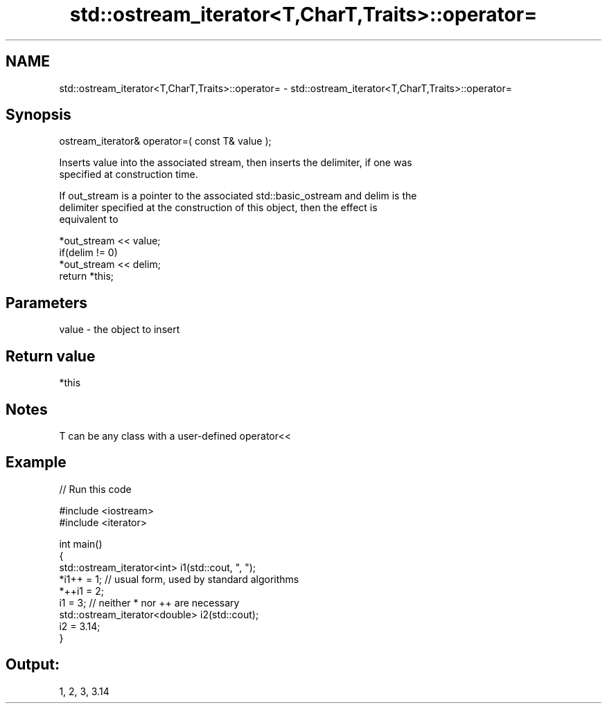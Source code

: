 .TH std::ostream_iterator<T,CharT,Traits>::operator= 3 "2019.08.27" "http://cppreference.com" "C++ Standard Libary"
.SH NAME
std::ostream_iterator<T,CharT,Traits>::operator= \- std::ostream_iterator<T,CharT,Traits>::operator=

.SH Synopsis
   ostream_iterator& operator=( const T& value );

   Inserts value into the associated stream, then inserts the delimiter, if one was
   specified at construction time.

   If out_stream is a pointer to the associated std::basic_ostream and delim is the
   delimiter specified at the construction of this object, then the effect is
   equivalent to

   *out_stream << value;
   if(delim != 0)
   *out_stream << delim;
   return *this;

.SH Parameters

   value - the object to insert

.SH Return value

   *this

.SH Notes

   T can be any class with a user-defined operator<<

.SH Example

   
// Run this code

 #include <iostream>
 #include <iterator>

 int main()
 {
     std::ostream_iterator<int> i1(std::cout, ", ");
     *i1++ = 1; // usual form, used by standard algorithms
     *++i1 = 2;
     i1 = 3; // neither * nor ++ are necessary
     std::ostream_iterator<double> i2(std::cout);
     i2 = 3.14;
 }

.SH Output:

 1, 2, 3, 3.14
